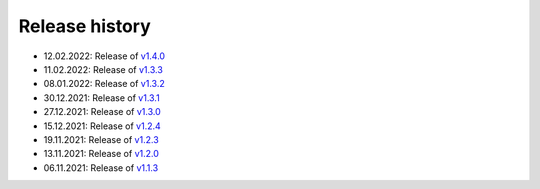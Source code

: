 ===============
Release history
===============

* 12.02.2022: Release of `v1.4.0 <https://github.com/villano-lab/nrCascadeSim/releases/tag/v1.4.0>`_
* 11.02.2022: Release of `v1.3.3 <https://github.com/villano-lab/nrCascadeSim/releases/tag/v1.3.3>`_
* 08.01.2022: Release of `v1.3.2 <https://github.com/villano-lab/nrCascadeSim/releases/tag/v1.3.2>`_
* 30.12.2021: Release of `v1.3.1 <https://github.com/villano-lab/nrCascadeSim/releases/tag/v1.3.1>`_
* 27.12.2021: Release of `v1.3.0 <https://github.com/villano-lab/nrCascadeSim/releases/tag/v1.3.0>`_
* 15.12.2021: Release of `v1.2.4 <https://github.com/villano-lab/nrCascadeSim/releases/tag/v1.2.4>`_
* 19.11.2021: Release of `v1.2.3 <https://github.com/villano-lab/nrCascadeSim/releases/tag/v1.2.3>`_
* 13.11.2021: Release of `v1.2.0 <https://github.com/villano-lab/nrCascadeSim/releases/tag/v1.2.0>`_
* 06.11.2021: Release of `v1.1.3 <https://github.com/villano-lab/nrCascadeSim/releases/tag/v1.1.3>`_
